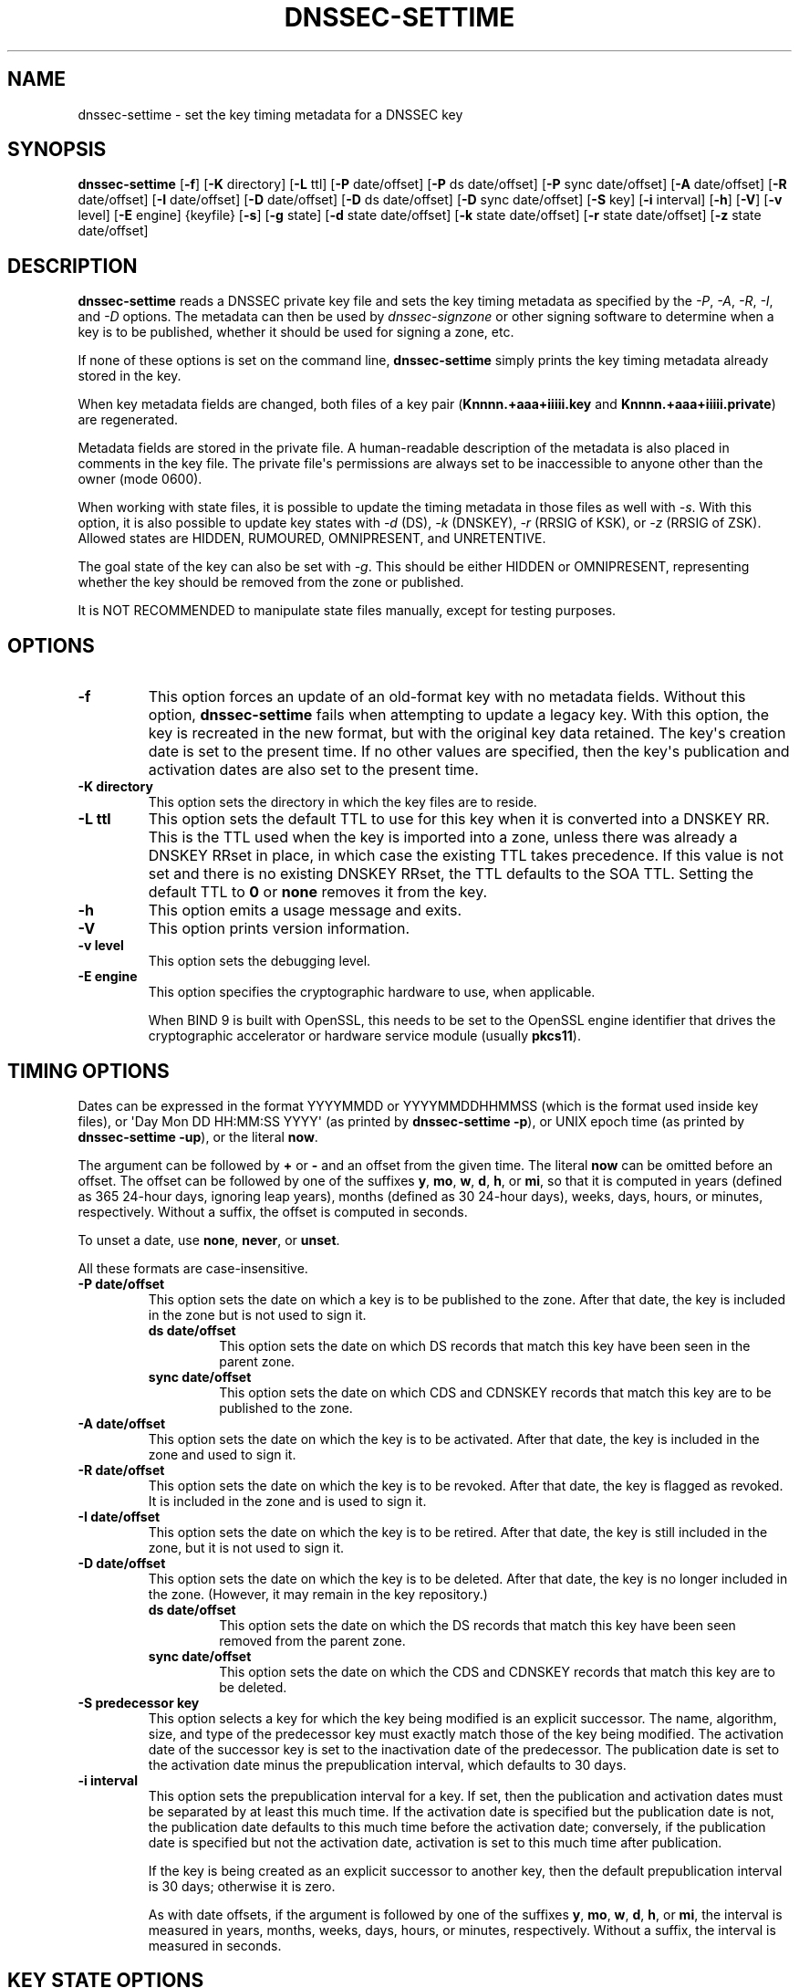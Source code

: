 .\" Man page generated from reStructuredText.
.
.
.nr rst2man-indent-level 0
.
.de1 rstReportMargin
\\$1 \\n[an-margin]
level \\n[rst2man-indent-level]
level margin: \\n[rst2man-indent\\n[rst2man-indent-level]]
-
\\n[rst2man-indent0]
\\n[rst2man-indent1]
\\n[rst2man-indent2]
..
.de1 INDENT
.\" .rstReportMargin pre:
. RS \\$1
. nr rst2man-indent\\n[rst2man-indent-level] \\n[an-margin]
. nr rst2man-indent-level +1
.\" .rstReportMargin post:
..
.de UNINDENT
. RE
.\" indent \\n[an-margin]
.\" old: \\n[rst2man-indent\\n[rst2man-indent-level]]
.nr rst2man-indent-level -1
.\" new: \\n[rst2man-indent\\n[rst2man-indent-level]]
.in \\n[rst2man-indent\\n[rst2man-indent-level]]u
..
.TH "DNSSEC-SETTIME" "1" "2023-07-06" "9.18.17" "BIND 9"
.SH NAME
dnssec-settime \- set the key timing metadata for a DNSSEC key
.SH SYNOPSIS
.sp
\fBdnssec\-settime\fP [\fB\-f\fP] [\fB\-K\fP directory] [\fB\-L\fP ttl] [\fB\-P\fP date/offset] [\fB\-P\fP ds date/offset] [\fB\-P\fP sync date/offset] [\fB\-A\fP date/offset] [\fB\-R\fP date/offset] [\fB\-I\fP date/offset] [\fB\-D\fP date/offset] [\fB\-D\fP ds date/offset] [\fB\-D\fP sync date/offset] [\fB\-S\fP key] [\fB\-i\fP interval] [\fB\-h\fP] [\fB\-V\fP] [\fB\-v\fP level] [\fB\-E\fP engine] {keyfile} [\fB\-s\fP] [\fB\-g\fP state] [\fB\-d\fP state date/offset] [\fB\-k\fP state date/offset] [\fB\-r\fP state date/offset] [\fB\-z\fP state date/offset]
.SH DESCRIPTION
.sp
\fBdnssec\-settime\fP reads a DNSSEC private key file and sets the key
timing metadata as specified by the \fI\%\-P\fP, \fI\%\-A\fP, \fI\%\-R\fP,
\fI\%\-I\fP, and \fI\%\-D\fP options. The metadata can then be used by
\fI\%dnssec\-signzone\fP or other signing software to determine when a key is
to be published, whether it should be used for signing a zone, etc.
.sp
If none of these options is set on the command line,
\fBdnssec\-settime\fP simply prints the key timing metadata already stored
in the key.
.sp
When key metadata fields are changed, both files of a key pair
(\fBKnnnn.+aaa+iiiii.key\fP and \fBKnnnn.+aaa+iiiii.private\fP) are
regenerated.
.sp
Metadata fields are stored in the private file. A
human\-readable description of the metadata is also placed in comments in
the key file. The private file\(aqs permissions are always set to be
inaccessible to anyone other than the owner (mode 0600).
.sp
When working with state files, it is possible to update the timing metadata in
those files as well with \fI\%\-s\fP\&.  With this option, it is also possible
to update key states with \fI\%\-d\fP (DS), \fI\%\-k\fP (DNSKEY), \fI\%\-r\fP
(RRSIG of KSK), or \fI\%\-z\fP (RRSIG of ZSK). Allowed states are HIDDEN,
RUMOURED, OMNIPRESENT, and UNRETENTIVE.
.sp
The goal state of the key can also be set with \fI\%\-g\fP\&. This should be either
HIDDEN or OMNIPRESENT, representing whether the key should be removed from the
zone or published.
.sp
It is NOT RECOMMENDED to manipulate state files manually, except for testing
purposes.
.SH OPTIONS
.INDENT 0.0
.TP
.B \-f
This option forces an update of an old\-format key with no metadata fields. Without
this option, \fBdnssec\-settime\fP fails when attempting to update a
legacy key. With this option, the key is recreated in the new
format, but with the original key data retained. The key\(aqs creation
date is set to the present time. If no other values are
specified, then the key\(aqs publication and activation dates are also
set to the present time.
.UNINDENT
.INDENT 0.0
.TP
.B \-K directory
This option sets the directory in which the key files are to reside.
.UNINDENT
.INDENT 0.0
.TP
.B \-L ttl
This option sets the default TTL to use for this key when it is converted into a
DNSKEY RR. This is the TTL used when the key is imported into a zone,
unless there was already a DNSKEY RRset in
place, in which case the existing TTL takes precedence. If this
value is not set and there is no existing DNSKEY RRset, the TTL
defaults to the SOA TTL. Setting the default TTL to \fB0\fP or \fBnone\fP
removes it from the key.
.UNINDENT
.INDENT 0.0
.TP
.B \-h
This option emits a usage message and exits.
.UNINDENT
.INDENT 0.0
.TP
.B \-V
This option prints version information.
.UNINDENT
.INDENT 0.0
.TP
.B \-v level
This option sets the debugging level.
.UNINDENT
.INDENT 0.0
.TP
.B \-E engine
This option specifies the cryptographic hardware to use, when applicable.
.sp
When BIND 9 is built with OpenSSL, this needs to be set to the OpenSSL
engine identifier that drives the cryptographic accelerator or
hardware service module (usually \fBpkcs11\fP).
.UNINDENT
.SH TIMING OPTIONS
.sp
Dates can be expressed in the format YYYYMMDD or YYYYMMDDHHMMSS
(which is the format used inside key files),
or \(aqDay Mon DD HH:MM:SS YYYY\(aq (as printed by \fBdnssec\-settime \-p\fP),
or UNIX epoch time (as printed by \fBdnssec\-settime \-up\fP),
or the literal \fBnow\fP\&.
.sp
The argument can be followed by \fB+\fP or \fB\-\fP and an offset from the
given time. The literal \fBnow\fP can be omitted before an offset. The
offset can be followed by one of the suffixes \fBy\fP, \fBmo\fP, \fBw\fP,
\fBd\fP, \fBh\fP, or \fBmi\fP, so that it is computed in years (defined as
365 24\-hour days, ignoring leap years), months (defined as 30 24\-hour
days), weeks, days, hours, or minutes, respectively. Without a suffix,
the offset is computed in seconds.
.sp
To unset a date, use \fBnone\fP, \fBnever\fP, or \fBunset\fP\&.
.sp
All these formats are case\-insensitive.
.INDENT 0.0
.TP
.B \-P date/offset
This option sets the date on which a key is to be published to the zone. After
that date, the key is included in the zone but is not used
to sign it.
.INDENT 7.0
.TP
.B ds date/offset
This option sets the date on which DS records that match this key have been
seen in the parent zone.
.UNINDENT
.INDENT 7.0
.TP
.B sync date/offset
This option sets the date on which CDS and CDNSKEY records that match this key
are to be published to the zone.
.UNINDENT
.UNINDENT
.INDENT 0.0
.TP
.B \-A date/offset
This option sets the date on which the key is to be activated. After that date,
the key is included in the zone and used to sign it.
.UNINDENT
.INDENT 0.0
.TP
.B \-R date/offset
This option sets the date on which the key is to be revoked. After that date, the
key is flagged as revoked. It is included in the zone and
is used to sign it.
.UNINDENT
.INDENT 0.0
.TP
.B \-I date/offset
This option sets the date on which the key is to be retired. After that date, the
key is still included in the zone, but it is not used to
sign it.
.UNINDENT
.INDENT 0.0
.TP
.B \-D date/offset
This option sets the date on which the key is to be deleted. After that date, the
key is no longer included in the zone. (However, it may remain in the key
repository.)
.INDENT 7.0
.TP
.B ds date/offset
This option sets the date on which the DS records that match this key have
been seen removed from the parent zone.
.UNINDENT
.INDENT 7.0
.TP
.B sync date/offset
This option sets the date on which the CDS and CDNSKEY records that match this
key are to be deleted.
.UNINDENT
.UNINDENT
.INDENT 0.0
.TP
.B \-S predecessor key
This option selects a key for which the key being modified is an explicit
successor. The name, algorithm, size, and type of the predecessor key
must exactly match those of the key being modified. The activation
date of the successor key is set to the inactivation date of the
predecessor. The publication date is set to the activation date
minus the prepublication interval, which defaults to 30 days.
.UNINDENT
.INDENT 0.0
.TP
.B \-i interval
This option sets the prepublication interval for a key. If set, then the
publication and activation dates must be separated by at least this
much time. If the activation date is specified but the publication
date is not, the publication date defaults to this much time
before the activation date; conversely, if the publication date is
specified but not the activation date, activation is set to
this much time after publication.
.sp
If the key is being created as an explicit successor to another key,
then the default prepublication interval is 30 days; otherwise it is
zero.
.sp
As with date offsets, if the argument is followed by one of the
suffixes \fBy\fP, \fBmo\fP, \fBw\fP, \fBd\fP, \fBh\fP, or \fBmi\fP, the interval is
measured in years, months, weeks, days, hours, or minutes,
respectively. Without a suffix, the interval is measured in seconds.
.UNINDENT
.SH KEY STATE OPTIONS
.sp
To test dnssec\-policy it may be necessary to construct keys with artificial
state information; these options are used by the testing framework for that
purpose, but should never be used in production.
.sp
Known key states are HIDDEN, RUMOURED, OMNIPRESENT, and UNRETENTIVE.
.INDENT 0.0
.TP
.B \-s
This option indicates that when setting key timing data, the state file should also be updated.
.UNINDENT
.INDENT 0.0
.TP
.B \-g state
This option sets the goal state for this key. Must be HIDDEN or OMNIPRESENT.
.UNINDENT
.INDENT 0.0
.TP
.B \-d state date/offset
This option sets the DS state for this key as of the specified date, offset from the current date.
.UNINDENT
.INDENT 0.0
.TP
.B \-k state date/offset
This option sets the DNSKEY state for this key as of the specified date, offset from the current date.
.UNINDENT
.INDENT 0.0
.TP
.B \-r state date/offset
This option sets the RRSIG (KSK) state for this key as of the specified date, offset from the current date.
.UNINDENT
.INDENT 0.0
.TP
.B \-z state date/offset
This option sets the RRSIG (ZSK) state for this key as of the specified date, offset from the current date.
.UNINDENT
.SH PRINTING OPTIONS
.sp
\fBdnssec\-settime\fP can also be used to print the timing metadata
associated with a key.
.INDENT 0.0
.TP
.B \-u
This option indicates that times should be printed in Unix epoch format.
.UNINDENT
.INDENT 0.0
.TP
.B \-p C/P/Pds/Psync/A/R/I/D/Dds/Dsync/all
This option prints a specific metadata value or set of metadata values.
The \fI\%\-p\fP option may be followed by one or more of the following letters or
strings to indicate which value or values to print: \fBC\fP for the
creation date, \fBP\fP for the publication date, \fBPds\(ga for the DS publication
date, \(ga\(gaPsync\fP for the CDS and CDNSKEY publication date, \fBA\fP for the
activation date, \fBR\fP for the revocation date, \fBI\fP for the inactivation
date, \fBD\fP for the deletion date, \fBDds\fP for the DS deletion date,
and \fBDsync\fP for the CDS and CDNSKEY deletion date. To print all of the
metadata, use \fBall\fP\&.
.UNINDENT
.SH SEE ALSO
.sp
\fI\%dnssec\-keygen(8)\fP, \fI\%dnssec\-signzone(8)\fP, BIND 9 Administrator Reference Manual,
\fI\%RFC 5011\fP\&.
.SH AUTHOR
Internet Systems Consortium
.SH COPYRIGHT
2023, Internet Systems Consortium
.\" Generated by docutils manpage writer.
.
